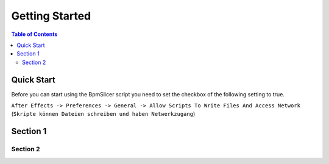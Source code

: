 ***************
Getting Started
***************

.. contents:: Table of Contents


Quick Start
~~~~~~~~~~~

Before you can start using the BpmSlicer script you need to set the checkbox of the following setting to true.

``After Effects -> Preferences -> General -> Allow Scripts To Write Files And Access Network``
(``Skripte können Dateien schreiben und haben Netwerkzugang``)

.. figure:: ../_static/AE_Preferences.png
   :align: center



Section 1
~~~~~~~~~

Section 2
---------

